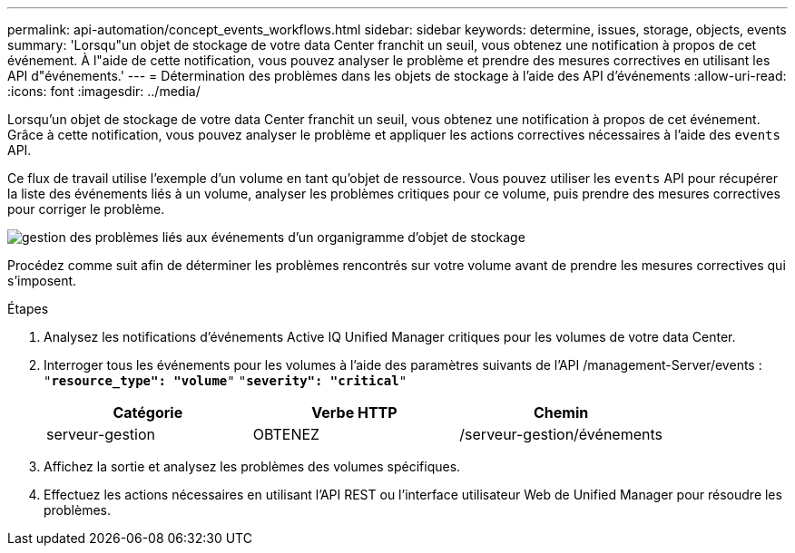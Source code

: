 ---
permalink: api-automation/concept_events_workflows.html 
sidebar: sidebar 
keywords: determine, issues, storage, objects, events 
summary: 'Lorsqu"un objet de stockage de votre data Center franchit un seuil, vous obtenez une notification à propos de cet événement. À l"aide de cette notification, vous pouvez analyser le problème et prendre des mesures correctives en utilisant les API d"événements.' 
---
= Détermination des problèmes dans les objets de stockage à l'aide des API d'événements
:allow-uri-read: 
:icons: font
:imagesdir: ../media/


[role="lead"]
Lorsqu'un objet de stockage de votre data Center franchit un seuil, vous obtenez une notification à propos de cet événement. Grâce à cette notification, vous pouvez analyser le problème et appliquer les actions correctives nécessaires à l'aide des `events` API.

Ce flux de travail utilise l'exemple d'un volume en tant qu'objet de ressource. Vous pouvez utiliser les `events` API pour récupérer la liste des événements liés à un volume, analyser les problèmes critiques pour ce volume, puis prendre des mesures correctives pour corriger le problème.

image::../media/handling_event_related_issues_of_a_storage_object_flowchart.gif[gestion des problèmes liés aux événements d'un organigramme d'objet de stockage]

Procédez comme suit afin de déterminer les problèmes rencontrés sur votre volume avant de prendre les mesures correctives qui s'imposent.

.Étapes
. Analysez les notifications d'événements Active IQ Unified Manager critiques pour les volumes de votre data Center.
. Interroger tous les événements pour les volumes à l'aide des paramètres suivants de l'API /management-Server/events :
`"*resource_type": "volume*"`
`"*severity": "critical*"`
+
[cols="3*"]
|===
| Catégorie | Verbe HTTP | Chemin 


 a| 
serveur-gestion
 a| 
OBTENEZ
 a| 
/serveur-gestion/événements

|===
. Affichez la sortie et analysez les problèmes des volumes spécifiques.
. Effectuez les actions nécessaires en utilisant l'API REST ou l'interface utilisateur Web de Unified Manager pour résoudre les problèmes.

